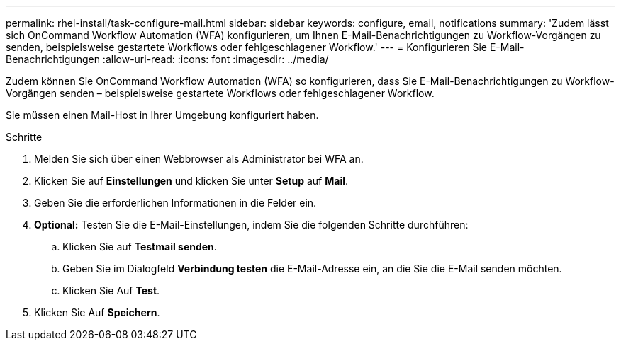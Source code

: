---
permalink: rhel-install/task-configure-mail.html 
sidebar: sidebar 
keywords: configure, email, notifications 
summary: 'Zudem lässt sich OnCommand Workflow Automation (WFA) konfigurieren, um Ihnen E-Mail-Benachrichtigungen zu Workflow-Vorgängen zu senden, beispielsweise gestartete Workflows oder fehlgeschlagener Workflow.' 
---
= Konfigurieren Sie E-Mail-Benachrichtigungen
:allow-uri-read: 
:icons: font
:imagesdir: ../media/


[role="lead"]
Zudem können Sie OnCommand Workflow Automation (WFA) so konfigurieren, dass Sie E-Mail-Benachrichtigungen zu Workflow-Vorgängen senden – beispielsweise gestartete Workflows oder fehlgeschlagener Workflow.

Sie müssen einen Mail-Host in Ihrer Umgebung konfiguriert haben.

.Schritte
. Melden Sie sich über einen Webbrowser als Administrator bei WFA an.
. Klicken Sie auf *Einstellungen* und klicken Sie unter *Setup* auf *Mail*.
. Geben Sie die erforderlichen Informationen in die Felder ein.
. *Optional:* Testen Sie die E-Mail-Einstellungen, indem Sie die folgenden Schritte durchführen:
+
.. Klicken Sie auf *Testmail senden*.
.. Geben Sie im Dialogfeld *Verbindung testen* die E-Mail-Adresse ein, an die Sie die E-Mail senden möchten.
.. Klicken Sie Auf *Test*.


. Klicken Sie Auf *Speichern*.

